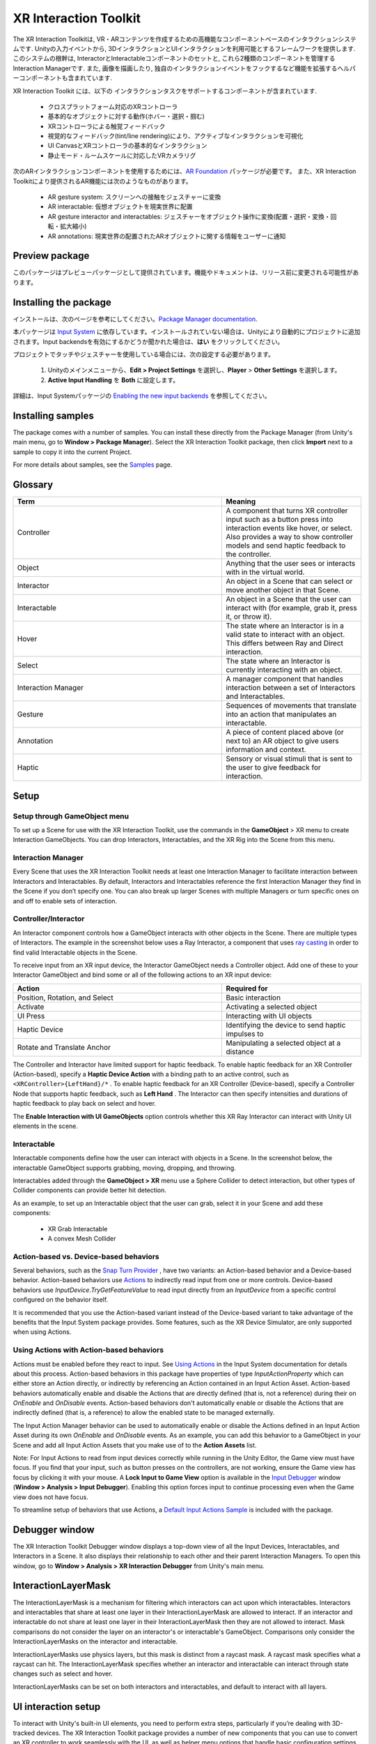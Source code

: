 ======================
XR Interaction Toolkit
======================

The XR Interaction Toolkitは, VR・ARコンテンツを作成するための高機能なコンポーネントベースのインタラクションシステムです. 
Unityの入力イベントから, 3DインタラクションとUIインタラクションを利用可能とするフレームワークを提供します. このシステムの根幹は, InteractorとInteractableコンポーネントのセットと, これら2種類のコンポーネントを管理するInteraction Managerです. また, 画像を描画したり, 独自のインタラクションイベントをフックするなど機能を拡張するヘルパーコンポーネントも含まれています. 

..
   The XR Interaction Toolkit package is a high-level, component-based, interaction system for creating VR and AR experiences. It provides a framework that makes 3D and UI interactions available from Unity input events. The core of this system is a set of base Interactor and Interactable components, and an Interaction Manager that ties these two types of components together. It also contains helper components that you can use to extend functionality for drawing visuals and hooking in your own interaction events.
..


XR Interaction Toolkit には、以下の インタラクションタスクをサポートするコンポーネントが含まれています. 

..
   XR Interaction Toolkit contains a set of components that support the following Interaction tasks:
..


   * クロスプラットフォーム対応のXRコントローラ
   * 基本的なオブジェクトに対する動作(ホバー・選択・掴む)
   * XRコントローラによる触覚フィードバック
   * 視覚的なフィードバック(tint/line rendering)により、アクティブなインタラクションを可視化
   * UI CanvasとXRコントローラの基本的なインタラクション
   * 静止モード・ルームスケールに対応したVRカメラリグ

..
   * Cross-platform XR controller input
   * Basic object hover, select and grab
   * Haptic feedback through XR controllers
   * Visual feedback (tint/line rendering) to indicate possible and active * interactions
   * Basic canvas UI interaction with XR controllers
   * A VR camera rig for handling stationary and room-scale VR experiences
..


次のARインタラクションコンポーネントを使用するためには、`AR Foundation <https://docs.unity3d.com/Manual/com.unity.xr.arfoundation.html>`_ パッケージが必要です。
また、XR Interaction Toolkitにより提供されるAR機能には次のようなものがあります。

..
  To use these AR interaction components, you must have the `AR Foundation <https://docs.unity3d.com/Manual/com.unity.xr.arfoundation.html>`_ package in your Project. The AR functionality provided by the XR Interaction Toolkit includes:
..


  * AR gesture system: スクリーンへの接触をジェスチャーに変換
  * AR interactable: 仮想オブジェクトを現実世界に配置
  * AR gesture interactor and interactables: ジェスチャーをオブジェクト操作に変換(配置・選択・変換・回転・拡大縮小)
  * AR annotations: 現実世界の配置されたARオブジェクトに関する情報をユーザーに通知

..
   * AR gesture system to map screen touches to gesture events
   * AR interactable can place virtual objects in the real world
   * AR gesture interactor and interactables to translate gestures such as place, select, translate, rotate, and scale into object manipulation
   * AR annotations to inform users about AR objects placed in the real world
..


Preview package
================

このパッケージはプレビューパッケージとして提供されています。機能やドキュメントは、リリース前に変更される可能性があります。

..
  This package is available as a preview package, so it is still in the process of becoming stable enough to release. The features and documentation in this package might change before it is ready for release.
..

Installing the package
=======================

インストールは、次のページを参考にしてください。`Package Manager documentation <https://docs.unity3d.com/Manual/upm-ui-install.html>`_.

..
  To install this package, follow the instructions in the `Package Manager documentation <https://docs.unity3d.com/Manual/upm-ui-install.html>`_.
..

本パッケージは `Input System <https://docs.unity3d.com/Packages/com.unity.inputsystem@1.0/manual/index.html>`_ に依存しています。インストールされていない場合は、Unityにより自動的にプロジェクトに追加されます。Input backendsを有効にするかどうか聞かれた場合は、**はい** をクリックしてください。

..
  This package has a dependency on `Input System <https://docs.unity3d.com/Packages/com.unity.inputsystem@1.0/manual/index.html>`_. If that package has not already been installed, Unity will automatically add it to your Project. You might see a prompt asking you to enable input backends. Click **Yes** to accept it.
..


プロジェクトでタッチやジェスチャーを使用している場合には、次の設定する必要があります。

..
  If your Project uses touches or gestures, you also need to perform the following configuration steps:
..

   1. Unityのメインメニューから、**Edit > Project Settings** を選択し、**Player** > **Other Settings** を選択します。
   2. **Active Input Handling** を **Both** に設定します。

..
   1. From Unity's main menu, go to **Edit > Project Settings**, then **select Player** > **Other Settings**.
   2. Set **Active Input Handling** to **Both**.
..


詳細は、Input Systemパッケージの `Enabling the new input backends <https://docs.unity3d.com/Packages/com.unity.inputsystem@1.0/manual/Installation.html#enabling-the-new-input-backends>`_ を参照してください。

..
  For more information, see `Enabling the new input backends <https://docs.unity3d.com/Packages/com.unity.inputsystem@1.0/manual/Installation.html#enabling-the-new-input-backends>`_ in the Input System package documentation.
..


Installing samples
=======================

The package comes with a number of samples. You can install these directly from the Package Manager (from Unity's main menu, go to **Window > Package Manager**). Select the XR Interaction Toolkit package, then click **Import** next to a sample to copy it into the current Project.

For more details about samples, see the `Samples <https://docs.unity3d.com/Packages/com.unity.xr.interaction.toolkit@1.0/manual/samples.html>`_ page.

Glossary
=======================

.. list-table::
    :widths: 15 10
    :header-rows: 1

    * - Term
      - Meaning
    * - Controller
      - A component that turns XR controller input such as a button press into interaction events like hover, or select. Also provides a way to show controller models and send haptic feedback to the controller.
    * - Object
      - Anything that the user sees or interacts with in the virtual world.
    * - Interactor
      - An object in a Scene that can select or move another object in that Scene.
    * - Interactable
      - An object in a Scene that the user can interact with (for example, grab it, press it, or throw it).
    * - Hover
      - The state where an Interactor is in a valid state to interact with an object. This differs between Ray and Direct interaction.
    * - Select
      - The state where an Interactor is currently interacting with an object.
    * - Interaction Manager
      - A manager component that handles interaction between a set of Interactors and Interactables.
    * - Gesture
      - Sequences of movements that translate into an action that manipulates an interactable.
    * - Annotation
      - A piece of content placed above (or next to) an AR object to give users information and context.
    * - Haptic
      - Sensory or visual stimuli that is sent to the user to give feedback for interaction.
   
Setup
=======

Setup through GameObject menu
------------------------------

To set up a Scene for use with the XR Interaction Toolkit, use the commands in the **GameObject** > XR menu to create Interaction GameObjects. You can drop Interactors, Interactables, and the XR Rig into the Scene from this menu.

.. image:: ../img/gameobject-xr-menu.png
   :scale: 60%
   :align: left

Interaction Manager
---------------------
Every Scene that uses the XR Interaction Toolkit needs at least one Interaction Manager to facilitate interaction between Interactors and Interactables. By default, Interactors and Interactables reference the first Interaction Manager they find in the Scene if you don’t specify one. You can also break up larger Scenes with multiple Managers or turn specific ones on and off to enable sets of interaction.


Controller/Interactor
----------------------
An Interactor component controls how a GameObject interacts with other objects in the Scene. There are multiple types of Interactors. The example in the screenshot below uses a Ray Interactor, a component that uses `ray casting <https://docs.unity3d.com/ScriptReference/Physics.Raycast.html>`_ in order to find valid Interactable objects in the Scene.

.. image:: ../img/interactor-setup.png
   :scale: 60%
   :align: left


To receive input from an XR input device, the Interactor GameObject needs a Controller object. Add one of these to your Interactor GameObject and bind some or all of the following actions to an XR input device:


.. list-table::
    :widths: 15 10
    :header-rows: 1

    * - Action
      - Required for
    * - Position, Rotation, and Select
      - Basic interaction
    * - Activate
      - Activating a selected object
    * - UI Press
      - Interacting with UI objects
    * - Haptic Device
      - Identifying the device to send haptic impulses to
    * - Rotate and Translate Anchor
      - Manipulating a selected object at a distance


The Controller and Interactor have limited support for haptic feedback. To enable haptic feedback for an XR Controller (Action-based), specify a **Haptic Device Action** with a binding path to an active control, such as ``<XRController>{LeftHand}/*`` . To enable haptic feedback for an XR Controller (Device-based), specify a Controller Node that supports haptic feedback, such as **Left Hand** . The Interactor can then specify intensities and durations of haptic feedback to play back on select and hover.

The **Enable Interaction with UI GameObjects** option controls whether this XR Ray Interactor can interact with Unity UI elements in the scene.


Interactable
-------------
Interactable components define how the user can interact with objects in a Scene. In the screenshot below, the interactable GameObject supports grabbing, moving, dropping, and throwing.


.. image:: ../img/interactable-setup.png
   :scale: 60%
   :align: left

Interactables added through the **GameObject > XR** menu use a Sphere Collider to detect interaction, but other types of Collider components can provide better hit detection.

As an example, to set up an Interactable object that the user can grab, select it in your Scene and add these components:

    * XR Grab Interactable
    * A convex Mesh Collider

Action-based vs. Device-based behaviors
----------------------------------------

Several behaviors, such as the `Snap Turn Provider <https://docs.unity3d.com/Packages/com.unity.xr.interaction.toolkit@1.0/manual/locomotion.html#snap-turn-provider>`_ , have two variants: an Action-based behavior and a Device-based behavior. Action-based behaviors use `Actions <https://docs.unity3d.com/Packages/com.unity.inputsystem@1.0/manual/Actions.html>`_ to indirectly read input from one or more controls. Device-based behaviors use `InputDevice.TryGetFeatureValue` to read input directly from an `InputDevice` from a specific control configured on the behavior itself.

It is recommended that you use the Action-based variant instead of the Device-based variant to take advantage of the benefits that the Input System package provides. Some features, such as the XR Device Simulator, are only supported when using Actions.

Using Actions with Action-based behaviors
------------------------------------------

Actions must be enabled before they react to input. See `Using Actions <https://docs.unity3d.com/Packages/com.unity.inputsystem@1.0/manual/Actions.html#using-actions>`_ in the Input System documentation for details about this process. Action-based behaviors in this package have properties of type `InputActionProperty` which can either store an Action directly, or indirectly by referencing an Action contained in an Input Action Asset. Action-based behaviors automatically enable and disable the Actions that are directly defined (that is, not a reference) during their on `OnEnable` and `OnDisable` events. Action-based behaviors don't automatically enable or disable the Actions that are indirectly defined (that is, a reference) to allow the enabled state to be managed externally.

The Input Action Manager behavior can be used to automatically enable or disable the Actions defined in an Input Action Asset during its own `OnEnable` and `OnDisable` events. As an example, you can add this behavior to a GameObject in your Scene and add all Input Action Assets that you make use of to the **Action Assets** list.

.. image:: ../img/input-action-manager.png
   :scale: 60%
   :align: left

Note: For Input Actions to read from input devices correctly while running in the Unity Editor, the Game view must have focus. If you find that your input, such as button presses on the controllers, are not working, ensure the Game view has focus by clicking it with your mouse. A **Lock Input to Game View** option is available in the `Input Debugger <https://docs.unity3d.com/Packages/com.unity.inputsystem@1.0/manual/Debugging.html#input-debugger>`_ window (**Window > Analysis > Input Debugger**). Enabling this option forces input to continue processing even when the Game view does not have focus.

To streamline setup of behaviors that use Actions, a `Default Input Actions Sample <https://docs.unity3d.com/Packages/com.unity.xr.interaction.toolkit@1.0/manual/samples.html#default-input-actions>`_ is included with the package.


Debugger window
==================

The XR Interaction Toolkit Debugger window displays a top-down view of all the Input Devices, Interactables, and Interactors in a Scene. It also displays their relationship to each other and their parent Interaction Managers. To open this window, go to **Window > Analysis > XR Interaction Debugger** from Unity's main menu.

.. image:: ../img/interaction-debugger.png
   :scale: 60%
   :align: left


InteractionLayerMask
======================

The InteractionLayerMask is a mechanism for filtering which interactors can act upon which interactables. Interactors and interactables that share at least one layer in their InteractionLayerMask are allowed to interact. If an interactor and interactable do not share at least one layer in their InteractionLayerMask then they are not allowed to interact. Mask comparisons do not consider the layer on an interactor's or interactable's GameObject. Comparisons only consider the InteractionLayerMasks on the interactor and interactable.

InteractionLayerMasks use physics layers, but this mask is distinct from a raycast mask. A raycast mask specifies what a raycast can hit. The InteractionLayerMask specifies whether an interactor and interactable can interact through state changes such as select and hover.

InteractionLayerMasks can be set on both interactors and interactables, and default to interact with all layers.

UI interaction setup
======================

To interact with Unity's built-in UI elements, you need to perform extra steps, particularly if you’re dealing with 3D-tracked devices. The XR Interaction Toolkit package provides a number of new components that you can use to convert an XR controller to work seamlessly with the UI, as well as helper menu options that handle basic configuration settings.

Using the GameObject menu
---------------------------

The XR Interaction Toolkit package comes with menu items that perform basic setup. Use these helpers to create a new UI Canvas. You can access them from the **GameObject > XR** menu.

.. list-table::
    :widths: 15 10
    :header-rows: 1

    * - Helper
      - Function
    * - UI Canvas
      - Creates a new world-space Canvas that you can add standard UI elements to. If you haven’t configured an Event System yet, it also creates and configures a new Event System for XR.
    * - UI EventSystem
      - Creates a new Event System for XR, or modifies and selects the existing one in the loaded scenes.


Event System
---------------

The Event System component acts as a central dispatch for UI events to process input, and update individual active canvases. Additionally, each Event System needs an Input Module to process input. Use the default configuration, pictured below, as a starting point. Only one Input Module can be active at one time.

Note: If you already created a Canvas or you created the Event System first, you might have a Standalone Input Module component which might block input processing. Remove it by clicking the **More menu (⋮)** and selecting **Remove Component** .

.. image:: ../img/ui-event-system-setup.png
   :scale: 60%
   :align: left

Canvas
---------------

All UI elements exist in the canvas. In the XR Interaction Toolkit, a user can only interact with canvases that have their **Render Mode** set to **World Space** . The XR Interaction Toolkit package contains a new component (pictured below) called the Tracked Device Graphic Raycaster. This component lets you use 3D tracked devices to highlight and select UI elements in that canvas.

.. image:: ../img/ui-canvas-setup.png
   :scale: 60%
   :align: left

Architecture
=============

States
-------
The Interaction system has three common states: Hover, Select, and Activate. These states can mean different things to different Interactables. Hover and Select are loosely related to the traditional GUI concepts of mouse-over and mouse-down. Activate is specific to XR.

.. list-table::
    :widths: 15 10
    :header-rows: 1

    * - State
      - Function
    * - Hover
      - If an Interactable is a valid target for the Interactor its state changes to Hover. Hovering on an object signifies an intention to interact with it, but doesn’t typically change the behavior of that object, though it might create a visual indicator for this change of state, like how a hovered button changes tint.
    * - Select
      - Selection requires an action such as a button or trigger press from the user to enable the Selection state. When an Interactable is in the Selection state, Unity considers the selected Interactor to be interacting with it. For example, Selection can simulate picking up a grabbable object, holding a lever, or preparing to push a door that has focus via hovering.
    * - Activate
      - Activation is an extra action, typically mapped to a button or trigger that affects the currently selected object. This lets the user further interact with an object they’ve selected. The Activate action depends on the Interactable. For example, you can use Activate to fire a gun that an Interactor has currently selected. You can hook the component to process Activate into an action without any additional code by hooking an existing callback using the Inspector window under **Interactable Events** and then add to **Activated** via UnityEvents.

Components
-----------

Interactors
^^^^^^^^^^^^
Interactor components handle the actions of hovering and selecting objects in the world. Any object with an Interactable component is registered with an Interaction Manager and checked each frame for the list of possible objects it can hover or select.

Interactables
^^^^^^^^^^^^^^^^^^^^^^
Interactables are objects in a Scene that an Interactor can hover, select, and activate. By default, all Interactables can be affected by all Interactors. You can change this behavior by grouping Interactors and Interactables into complementary Interaction Managers. The Interactable defines the behavior of Hover, Select, and Activate. The same Interactor might be able to pick up and throw a ball, shoot a gun, or press a 3D button on a keypad.

Interaction Manager
^^^^^^^^^^^^^^^^^^^^^^
The Interaction Manager acts as an intermediary between Interactors and Interactables. You can have multiple Interaction Managers, each with their own valid set of Interactors and Interactables. On **OnEnable**, both Interactors and Interactables register with the first found Interaction Manager, unless you already assigned them a specific Interaction Manager in the Inspector. **On OnDisable**, both Interactors and Interactables unregister from the Interaction Manager they are registered with. The collection of loaded Scenes needs to have at least one Interaction Manager for the system to work.

Controllers
^^^^^^^^^^^^^^^^^^^^^^
The XR Controller component provides a way to abstract input data and translate it into Interaction states, notably for selection and activation. Position, Rotation, Selection, and Activation events are bound via input actions to a specific device's controls, which Interactors then query.

You can also use the Controller Recorder component to record and play back Input data. You can use this to to test out interactions or run test Scenes without an XR device attached.

Note: Controller Recorder currently only works in the Unity Editor.

Update loop
------------
The update loop of the Interaction Manager queries Interactors and Interactables, and handles the hover and selection states. First, it asks Interactors for a valid list of targets (used for both hover and selection). It then checks both Interactors and Interactables to see if their existing hover and selection objects are still valid. After invalid previous states have been cleared (and exited via **OnSelectExiting** and **OnSelectExited** / **OnHoverExiting** and **OnHoverExited** ), it queries both objects for valid selection and hover states, and the objects enter a new state via **OnSelectEntering** and **OnSelectEntered** / **OnHoverEntering** and **OnHoverEntered**.

All registered Interactables and Interactors are updated by the Interaction Manager explicitly to preserve update order. Interactables and Interactors do not use the normal **MonoBehaviour** **Update** call.

AR interaction
===============

Note: AR interaction components are only available while using Unity 2019.3 or later and in a Project that also includes the `AR Foundation <https://docs.unity3d.com/Manual/com.unity.xr.arfoundation.html>`_ package. You can install the AR Foundation package via the `Package Manager <https://docs.unity3d.com/Manual/upm-ui-install.html>`_.

AR gestures
-------------
AR interaction is mostly driven by an AR Gesture Interactor component that translates touch events into gestures such as tap, drag, and pinch. These gestures get fed down to gesture Interactables that turn these into interactions.

The XR Interaction Tookit package comes with a number of pre-defined gestures and gesture interactables, but you can always extend this package by defining your own gestures.

.. list-table::
    :widths: 15 10 10
    :header-rows: 1

    * - Gesture
      - Triggered by input
      - Maps to interactable
    * - Tap
      - User touches the screen
      - AR Placement Interactable, AR Selection Interactable
    * - Drag
      - User drags finger across screen
      - AR Translation Interactable
    * - Pinch
      - User moves two fingers together or apart in a straight line
      - AR Scale Interactable
    * - Twist
      - User rotates two fingers around a center point
      - AR Rotation Interactable
    * - Two Finger Drag
      - User drags with two fingers
      - Nothing currently

The AR Gesture Interactor component translates screen touches to gestures. Typically, you should place this component on the Camera or another object that has its position driven by the Tracked Pose Driver component. Unity feeds gestures down to Interactables, which then to respond to the gesture event.


Placement of objects with the AR Placement Interactable
---------------------------------------------------------
The AR Placement Interactable component facilitates placing objects in the Scene. Users specify a placement prefab that Unity later places on an AR plane when a tap occurs. Unity also generates a ray cast against the plane at the same time. The Prefab can contain additional AR interactables to facilitate further gesture interaction.

AR annotations
---------------
Use the AR Annotation Interactable to place annotations alongside virtual objects in an AR Scene. These annotations are Prefabs that the application can show or hide when they satisfy a set of constraints. Each annotation has a minimum and maximum range from the Camera at which it displays, as well as a maximum Field of View (FOV) center offset from the Camera to hide or minimize annotations that are not centered in the user's view.

Extending the XR Interaction Toolkit
======================================
.. image:: ../img/interaction-update.svg
   :scale: 60%
   :align: left

You can extend the XR Interaction Toolkit system through either `inheritance <https://unity3d.com/learn/tutorials/topics/scripting/inheritance?_ga=2.47757284.211718851.1614621410-1608280963.1613517309>`_ or composition. Both Interactors and Interactables derive from an abstract base class that you can derive from and use to hook into the Interaction Manager to provide your own functionality. Additionally, you can use helpers, in particular event callbacks, to add functionality to the existing components.

.. image:: ../img/class-hierarchy.svg
   :scale: 60%
   :align: left

Custom `Editor <https://docs.unity3d.com/ScriptReference/Editor.html>`_ classes are used to change the appearance and order of properties that appear in the Inspector, particularly for Interactors and Interactables. Derived classes that add additional serialized fields may need to have a custom Editor class created for those properties to appear in the Inspector window. The custom Editor class can derive from the associated Editor class of the base class being extended, and override methods to append the additional properties. For Interactor and Interactable classes, you will typically only need to override the **DrawProperties** method in **XRBaseInteractorEditor** or **XRBaseInteractableEditor** rather than the entire **OnInspectorGUI** . The **Editor.DrawDefaultInspector**  method can be used to draw the built-in Inspector instead.

.. code-block::

    // ExampleInteractable.cs in Assets.
    public class ExampleInteractable : XRBaseInteractable
    {
        [SerializeField]
        bool m_AdditionalField;
    }

    // ExampleInteractableEditor.cs in an Editor folder in Assets.
    [CustomEditor(typeof(ExampleInteractable), true), CanEditMultipleObjects]
    public class ExampleInteractableEditor : XRBaseInteractableEditor
    {
        protected SerializedProperty m_AdditionalField;

        protected override void OnEnable()
        {
            base.OnEnable();
            m_AdditionalField = serializedObject.FindProperty("m_AdditionalField");
        }

        protected override void DrawProperties()
        {
            base.DrawProperties();
            EditorGUILayout.PropertyField(m_AdditionalField);
        }
    }

Interactor and Interactable event callbacks
--------------------------------------------
Interactors and Interactables both have various event callbacks that can be used to drive reactions to interaction state changes. You can use these events to define your own behavior to hover, selection, and activation state changes with no additional coding.

.. image:: ../img/interactable-events-callback-example.png
   :scale: 60%
   :align: left
  
Extending Interactors
----------------------

You can derive from the **XRBaseInteractor** and/or **XRBaseControllerInteractor** abstract base classes to define your own way of interacting with the world. Unity currently provides Direct (collision) and Ray Interactors, but you can decide how you want the user to choose objects in the world and what they can do with them (though typically you do the latter by deriving from the Base Interactable class).

In addition to standard Unity callbacks, you can override the following methods and properties:

.. list-table::
    :widths: 15 10
    :header-rows: 1

    * - Method/Property
      - Description
    * - **GetValidTargets**
      - Retrieves the list of interactables that this interactor can interact with this frame.
    * - **isHoverActive**
      - Returns true if this Interactor is in a state where it could hover, false otherwise.
    * - **isSelectActive**
      - Gets whether this interactor is in a state where it could select.
    * - **CanHover**
      - Returns true if this Interactor is in a state where it could select, false otherwise.
    * - **CanSelect**
      - Returns true if the Interactable is valid for selection this frame, false otherwise.
    * - **requireSelectExclusive**
      - Indicates whether this interactor requires exclusive selection of an interactable to select it.
    * - **selectedInteractableMovementTypeOverride**
      - Gets the movement type to use when overriding the selected Interactable's movement.
    * - **OnRegistered** and **OnUnregistered**
      - 	The Interaction Manager calls these methods when the Interactor is registered and unregistered from it.
    * - **OnHoverEntering** and **OnHoverEntered**
      - 	The Interaction Manager calls these methods when the Interactor first initiates hovering over an Interactable.
    * - **OnHoverExiting** and **OnHoverExited**
      - The Interaction Manager calls these methods when the Interactor ends hovering over an Interactable. The event arguments will describe whether the hover was canceled, such as from either being unregistered due to being disabled or destroyed.
    * - **OnSelectEntering** and **OnSelectEntered**
      - The Interaction Manager calls these methods when the Interactor first initiates selection of an Interactable.
    * - **OnSelectExiting** and **OnSelectExited**
      - The Interaction Manager calls these methods when the Interactor ends selection of an Interactable. The event arguments will describe whether the selection was canceled, such as from either being unregistered due to being disabled or destroyed.

Extending Interactables
------------------------
You can derive from the **XRBaseInteractable** abstract base class to define your own way of interacting with the world. Currently, Unity only provides the Grab Interactable, but you can either create your own Interactables from the base class or derive from Grab Interactable if you want to adopt grabbing behavior.

In addition to standard Unity callbacks, you can override the following methods:

.. list-table::
    :widths: 15 10
    :header-rows: 1

    * - Method/
      - Description
    * - **IsHoverableBy**
      - Determines if this Interactable can be hovered by a given Interactor.
    * - **IsSelectableBy**
      - Determines if this Interactable can be selected by a given Interactor.
    * - **OnRegistered** and **OnUnregistered**
      - The Interaction Manager calls these methods when the Interactable is registered and unregistered from it.
    * - **OnHoverEntering** and **OnHoverEntered**
      - The Interaction Manager calls these methods when an Interactor first initiates hovering over the Interactable.
    * - **OnHoverExiting** and **OnHoverExited**
      - The Interaction Manager calls these methods when an Interactor ends hovering over the Interactable. The event arguments will describe whether the hover was canceled, such as from either being unregistered due to being disabled or destroyed.
    * - **OnSelectEntering** and **OnSelectEntered**
      - The Interaction Manager calls these methods when an Interactor first initiates selection of the Interactable.
    * - **OnSelectExiting** and **OnSelectExited**
      - The Interaction Manager calls these methods when an Interactor ends selection of the Interactable. The event arguments will describe whether the selection was canceled, such as from either being unregistered due to being disabled or destroyed.
    * - **OnActivated** and **OnDeactivated**
      - The Controller Interactor calls these methods when the Interactor begins an activation event on the selected Interactable, or ends the activation.

The **firstHoverEntered** and **lastHoverExited** events can be used to control highlight states of objects as they will correctly fire when the first hover is detected, and when no other Interactor is hovering an object.

Locomotion
===========

The XR Interaction Toolkit package provides a set of locomotion primitives that offer the means to move about a Scene during an XR experience. These components are:

    * An XR Rig that represents the user
    * A Locomotion System that controls access to the XR Rig
    * A teleportation system with teleportation destinations
    * A Snap Turn Provider that rotates the rig by fixed angles
    * A Continuous Turn Provider that smoothly rotates the rig over time
    * A Continuous Move Provider that smoothly moves the rig over time

The `Locomotion <https://docs.unity3d.com/Packages/com.unity.xr.interaction.toolkit@1.0/manual/locomotion.html>`_ documentation explains these sections in more detail.

Technical details
==================

Requirements
--------------
This version of the XR Interaction Toolkit is compatible with the following versions of the Unity Editor:

    * 2019.3 and later










